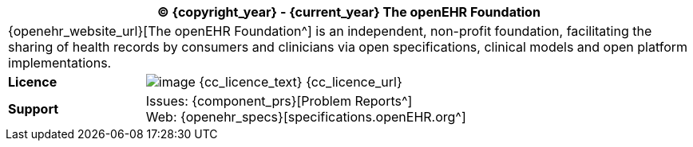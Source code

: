 //
// licence block: include into full front page file
//
[cols="^1,4", options="header"]
|===
2+^|(C) {copyright_year} - {current_year} The openEHR Foundation

2+^|{openehr_website_url}[The openEHR Foundation^] is an independent, non-profit foundation, facilitating the sharing of health records by consumers and clinicians via open specifications, clinical models and open platform implementations.

|*Licence*
|image:{cc_licence_img}[image] {cc_licence_text} {cc_licence_url}

|*Support*
|Issues: {component_prs}[Problem Reports^] +
 Web: {openehr_specs}[specifications.openEHR.org^]
|===
